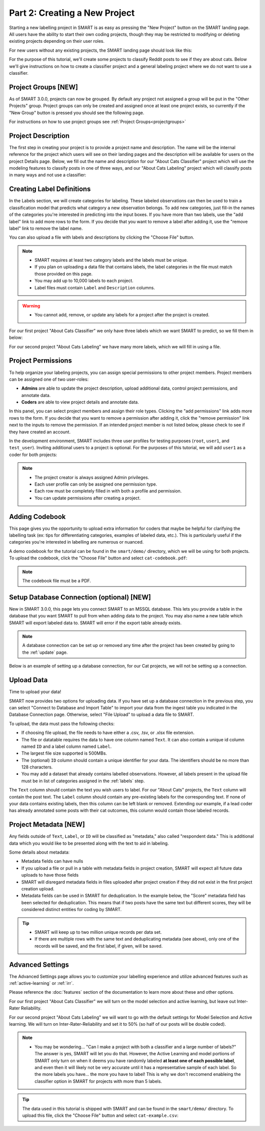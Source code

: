 .. _create-new-project:

Part 2: Creating a New Project
==============================

Starting a new labelling project in SMART is as easy as pressing the "New Project" button on the SMART landing page. All users have the ability to start their own coding projects, though they may be restricted to modifying or deleting existing projects depending on their user roles.

For new users without any existing projects, the SMART landing page should look like this:

|project-start|

For the purpose of this tutorial, we'll create some projects to classify Reddit posts to see if they are about cats. 
Below we'll give instructions on how to create a classifier project and a general labeling project where we do not want to use a classifier.

Project Groups \[NEW\]
----------------------

As of SMART 3.0.0, projects can now be grouped. By default any project not assigned a group will be put in the "Other Projects" group. 
Project groups can only be created and assigned once at least one project exists, so currently if the "New Group" button is pressed you should see the following page.

|project-groups-noproject|

For instructions on how to use project groups see :ref:`Project Groups<projectgroups>`

Project Description
-------------------

The first step in creating your project is to provide a project name and description.  The name will be the internal reference for the project which users will see on their landing pages and the description will be available for users on the project Details page.  
Below, we fill out the name and description for our "About Cats Classifier" project which will use the modeling features to classify posts in one of three ways, and our "About Cats Labeling" project which will classify posts in many ways and not use a classifier:

|project-info-classifier|

|project-info-nonclassifier|

.. _labels:

Creating Label Definitions
--------------------------

In the Labels section, we will create categories for labeling. These labeled observations can then be used to train a classification model that predicts what category a new observation belongs. To add new categories, just fill-in the names of the categories you're interested in predicting into the input boxes. 
If you have more than two labels, use the "add label" link to add more rows to the form. 
If you decide that you want to remove a label after adding it, use the "remove label" link to remove the label name.


You can also upload a file with labels and descriptions by clicking the "Choose File" button.


.. note::

	* SMART requires at least two category labels and the labels must be unique.
	* If you plan on uploading a data file that contains labels, the label categories in the file must match those provided on this page.
	* You may add up to 10,000 labels to each project.
	* Label files must contain ``Label`` and ``Description`` columns.

.. warning::
	* You cannot add, remove, or update any labels for a project after the project is created.

For our first project "About Cats Classifier" we only have three labels which we want SMART to predict, so we fill them in below:

|project-labels-classifier|

For our second project "About Cats Labeling" we have many more labels, which we will fill in using a file.

|project-labels-nonclassifier|

Project Permissions
-------------------

To help organize your labeling projects, you can assign special permissions to other project members. Project members can be assigned one of two user-roles:

* **Admins** are able to update the project description, upload additional data, control project permissions, and annotate data.
* **Coders** are able to view project details and annotate data.

In this panel, you can select project members and assign their role types. Clicking the "add permissions" link adds more rows to the form. If you decide that you want to remove a permission after adding it, click the "remove permission" link next to the inputs to remove the permission. If an intended project member is not listed below, please check to see if they have created an account.

In the development environment, SMART includes three user profiles for testing purposes (``root``, ``user1``, and ``test_user``). Inviting additional users to a project is optional. For the purposes of this tutorial, we will add ``user1`` as a coder for both projects:

|project-permissions|

.. note::

	* The project creator is always assigned Admin privileges.
	* Each user profile can only be assigned one permission type.
	* Each row must be completely filled in with both a profile and permission.
	* You can update permissions after creating a project.


.. _addcodebook:

Adding Codebook
---------------

This page gives you the opportunity to upload extra information for coders that maybe be helpful for clarifying the labelling task (ex: tips for differentiating categories, examples of labeled data, etc.). This is particularly useful if the categories you're interested in labelling are numerous or nuanced.

A demo codebook for the tutorial can be found in the ``smart/demo/`` directory, which we will be using for both projects. To upload the codebook, click the "Choose File" button and select ``cat-codebook.pdf``:

|project-codebook|

.. note::

	The codebook file must be a PDF.

.. _setupdatabase:

Setup Database Connection (optional) \[NEW\]
--------------------------------------------

New in SMART 3.0.0, this page lets you connect SMART to an MSSQL database. This lets you provide a table in the database that you want SMART to pull from when adding data to the project. You may also name a new table which SMART will export labeled data to. SMART will error if the export table already exists.

.. note::

	A database connection can be set up or removed any time after the project has been created by going to the :ref:`update` page.

Below is an example of setting up a database connection, for our Cat projects, we will not be setting up a connection.

|project-database-connection|



Upload Data
-----------

Time to upload your data!

SMART now provides two options for uploading data. If you have set up a database connection in the previous step, you can select 
"Connect to Database and Import Table" to import your data from the ingest table you indicated in the Database Connection page. Otherwise, select "File Upload" to upload a data file to SMART.

To upload, the data must pass the following checks:

* If choosing file upload, the file needs to have either a .csv, .tsv, or .xlsx file extension.
* The file or datatable requires the data to have one column named ``Text``. It can also contain a unique id column named ``ID`` and a label column named ``Label``.
* The largest file size supported is 500MBs.
* The (optional) ``ID`` column should contain a unique identifier for your data. The identifiers should be no more than 128 characters.
* You may add a dataset that already contains labelled observations. However, all labels present in the upload file must be in list of categories assigned in the :ref:`labels` step.

The ``Text`` column should contain the text you wish users to label. For our "About Cats" projects, the ``Text`` column will contain the post text.
The ``Label`` column should contain any pre-existing labels for the corresponding text. If none of your data contains existing labels, then this column can be left blank or removed. Extending our example, if a lead coder has already annotated some posts with their cat outcomes, this column would contain those labeled records.

.. _projectmetadata:

**Project Metadata \[NEW\]**
----------------------------

Any fields outside of ``Text``, ``Label``, or ``ID`` will be classified as "metadata," also called "respondent data." This is additional data which you would like to be presented along with the text to aid in labeling. 

Some details about metadata:

* Metadata fields can have nulls
* If you upload a file or pull in a table with metadata fields in project creation, SMART will expect all future data uploads to have those fields 
* SMART will disregard metadata fields in files uploaded after project creation if they did not exist in the first project creation upload.
* Metadata fields can be used in SMART for deduplication. In the example below, the "Score" metadata field has been selected for deduplication. This means that if two posts have the same text but different scores, they will be considered distinct entities for coding by SMART.

|project-dataup|

.. tip::

	* SMART will keep up to two million unique records per data set.
	* If there are multiple rows with the same text and deduplicating metadata (see above), only one of the records will be saved, and the first label, if given, will be saved.

.. _advancedsettings:

Advanced Settings
-----------------

The Advanced Settings page allows you to customize your labelling experience and utilize advanced features such as :ref:`active-learning` or :ref:`irr`. 

Please reference the :doc:`features` section of the documentation to learn more about these and other options.

For our first project "About Cats Classifier" we will turn on the model selection and active learning, but leave out Inter-Rater Reliability. 

|project-adv-set-classifier|

For our second project "About Cats Labeling" we will want to go with the default settings for Model Selection and Active learning. We will turn on Inter-Rater-Reliability and set it to 50% (so half of our posts will be double coded).

|project-adv-set-nonclassifier|

.. note::
	* You may be wondering... "Can I make a project with both a classifier and a large number of labels?" The answer is yes, SMART will let you do that. However, the Active Learning and model portions of SMART only turn on when it deems you have randomly labeled **at least one of each possible label**, and even then it will likely not be very accurate until it has a representative sample of each label. So the more labels you have... the more you have to label! This is why we don't reccomend enableing the classifier option in SMART for projects with more than 5 labels.

.. tip::

	The data used in this tutorial is shipped with SMART and can be found in the ``smart/demo/`` directory. To upload this file, click the "Choose File" button and select ``cat-example.csv``:


.. |project-start| image:: ./nstatic/img/smart-newproject-start.png
.. |project-info-classifier| image:: ./nstatic/img/smart-newproject-info.png
.. |project-info-nonclassifier| image:: ./nstatic/img/smart-newproject-nomodel-info.png
.. |project-labels-classifier| image:: ./nstatic/img/smart-newproject-labels.png
.. |project-labels-nonclassifier| image:: ./nstatic/img/smart-newproject-nomodel-labels.png
.. |project-permissions| image:: ./nstatic/img/smart-newproject-permissions.png
.. |project-adv-set-classifier| image:: ./nstatic/img/smart-newproject-adv-settings.png
.. |project-adv-set-nonclassifier| image:: ./nstatic/img/smart-newproject-adv-nomodel-settings.png
.. |project-codebook| image:: ./nstatic/img/smart-newproject-codebook.png
.. |project-database-connection| image:: ./nstatic/img/smart-newproject-database.png
.. |project-dataup| image:: ./nstatic/img/smart-newproject-dataup.png
.. |project-groups-noproject| image:: ./nstatic/img/smart-projectgroup-noproject.png